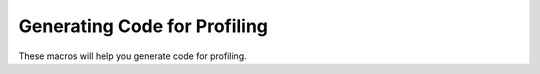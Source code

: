 ..
  Copyright 1988-2022 Free Software Foundation, Inc.
  This is part of the GCC manual.
  For copying conditions, see the copyright.rst file.

.. index:: profiling, code generation

.. _profiling:

Generating Code for Profiling
^^^^^^^^^^^^^^^^^^^^^^^^^^^^^

These macros will help you generate code for profiling.

.. c:macro:: FUNCTION_PROFILER (file, labelno)

  A C statement or compound statement to output to :samp:`{file}` some
  assembler code to call the profiling subroutine ``mcount``.

  .. index:: mcount

  The details of how ``mcount`` expects to be called are determined by
  your operating system environment, not by GCC.  To figure them out,
  compile a small program for profiling using the system's installed C
  compiler and look at the assembler code that results.

  Older implementations of ``mcount`` expect the address of a counter
  variable to be loaded into some register.  The name of this variable is
  :samp:`LP` followed by the number :samp:`{labelno}`, so you would generate
  the name using :samp:`LP%d` in a ``fprintf``.

.. c:macro:: PROFILE_HOOK

  A C statement or compound statement to output to :samp:`{file}` some assembly
  code to call the profiling subroutine ``mcount`` even the target does
  not support profiling.

.. c:macro:: NO_PROFILE_COUNTERS

  Define this macro to be an expression with a nonzero value if the
  ``mcount`` subroutine on your system does not need a counter variable
  allocated for each function.  This is true for almost all modern
  implementations.  If you define this macro, you must not use the
  :samp:`{labelno}` argument to ``FUNCTION_PROFILER``.

.. c:macro:: PROFILE_BEFORE_PROLOGUE

  Define this macro if the code for function profiling should come before
  the function prologue.  Normally, the profiling code comes after.

.. function:: bool TARGET_KEEP_LEAF_WHEN_PROFILED (void)

  .. hook-start:TARGET_KEEP_LEAF_WHEN_PROFILED

  This target hook returns true if the target wants the leaf flag for
  the current function to stay true even if it calls mcount.  This might
  make sense for targets using the leaf flag only to determine whether a
  stack frame needs to be generated or not and for which the call to
  mcount is generated before the function prologue.

.. hook-end